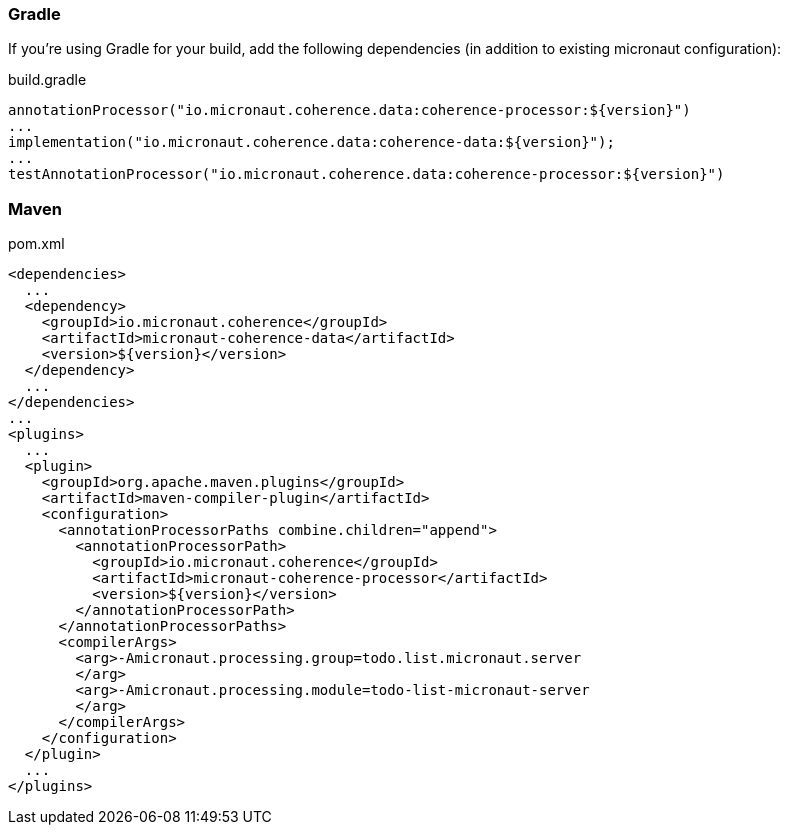 === Gradle

If you're using Gradle for your build, add the following dependencies (in addition to existing micronaut configuration):

[source]
.build.gradle
----
annotationProcessor("io.micronaut.coherence.data:coherence-processor:${version}")
...
implementation("io.micronaut.coherence.data:coherence-data:${version}");
...
testAnnotationProcessor("io.micronaut.coherence.data:coherence-processor:${version}")
----

=== Maven
[source]
.pom.xml
----
<dependencies>
  ...
  <dependency>
    <groupId>io.micronaut.coherence</groupId>
    <artifactId>micronaut-coherence-data</artifactId>
    <version>${version}</version>
  </dependency>
  ...
</dependencies>
...
<plugins>
  ...
  <plugin>
    <groupId>org.apache.maven.plugins</groupId>
    <artifactId>maven-compiler-plugin</artifactId>
    <configuration>
      <annotationProcessorPaths combine.children="append">
        <annotationProcessorPath>
          <groupId>io.micronaut.coherence</groupId>
          <artifactId>micronaut-coherence-processor</artifactId>
          <version>${version}</version>
        </annotationProcessorPath>
      </annotationProcessorPaths>
      <compilerArgs>
        <arg>-Amicronaut.processing.group=todo.list.micronaut.server
        </arg>
        <arg>-Amicronaut.processing.module=todo-list-micronaut-server
        </arg>
      </compilerArgs>
    </configuration>
  </plugin>
  ...
</plugins>
----